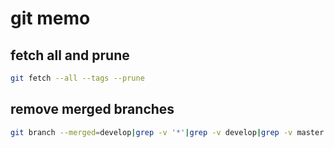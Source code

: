 * git memo
** fetch all and prune
   #+BEGIN_SRC sh
     git fetch --all --tags --prune
   #+END_SRC
** remove merged branches
   #+BEGIN_SRC sh
     git branch --merged=develop|grep -v '*'|grep -v develop|grep -v master|xargs git branch -d
   #+END_SRC
